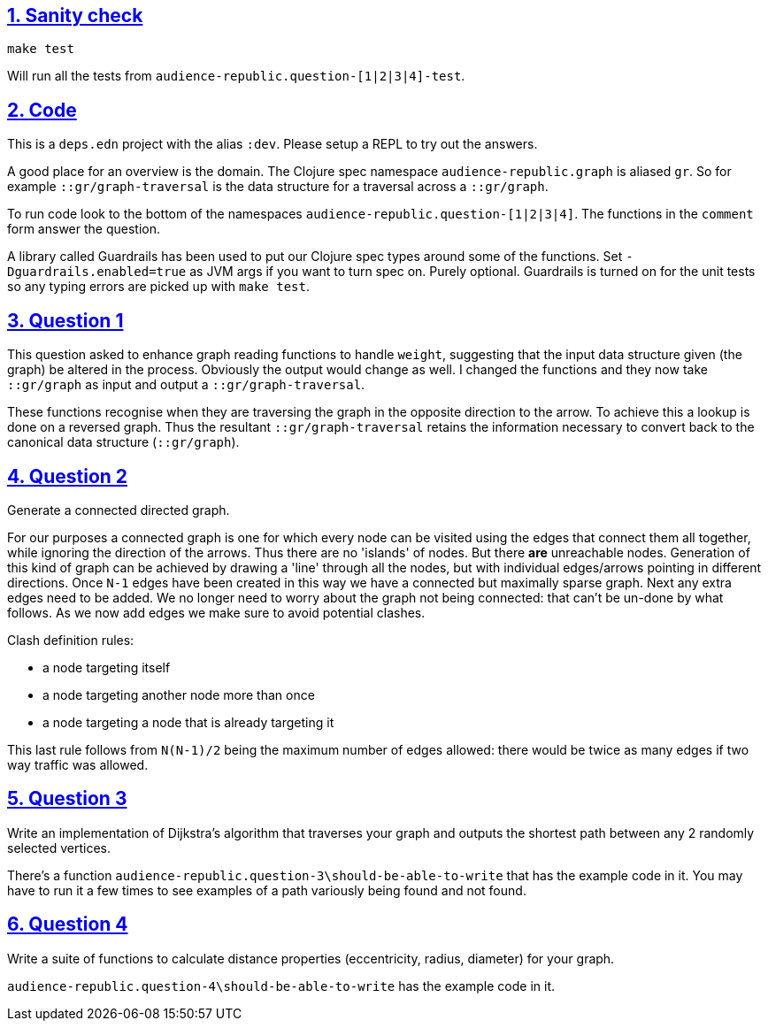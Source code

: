 :source-highlighter: coderay
:source-language: clojure
:toc:
:toc-placement: preamble
:sectlinks:
:sectanchors:
:sectnums:

== Sanity check

`make test`

Will run all the tests from `audience-republic.question-[1|2|3|4]-test`.

== Code

This is a `deps.edn` project with the alias `:dev`. Please setup a REPL to try out the answers.

A good place for an overview is the domain. The Clojure spec namespace `audience-republic.graph`
is aliased `gr`. So for example `::gr/graph-traversal` is the data structure for a traversal across a
`::gr/graph`.

To run code look to the bottom of the namespaces `audience-republic.question-[1|2|3|4]`.
The functions in the `comment` form answer the question.

A library called Guardrails has been used to put our Clojure spec types around some of the functions.
Set `-Dguardrails.enabled=true` as JVM args if you want to turn spec on. Purely optional.
Guardrails is turned on for the unit tests so any typing errors are picked up with `make test`.

== Question 1

This question asked to enhance graph reading functions to handle `weight`, suggesting that the input data
structure given (the graph) be altered in the process. Obviously the output would change as well.
I changed the functions and they now take `::gr/graph` as input and output a `::gr/graph-traversal`.

These functions recognise when they are traversing the graph in the opposite direction to the arrow. To achieve
this a lookup is done on a reversed graph. Thus the resultant `::gr/graph-traversal` retains the information
necessary to convert back to the canonical data structure (`::gr/graph`).

== Question 2

Generate a connected directed graph.

For our purposes a connected graph is one for which every node can be visited using the edges that connect them
all together, while ignoring the direction of the arrows. Thus there are no 'islands' of nodes. But there *are*
unreachable nodes.
Generation of this kind of graph can be achieved
by drawing a 'line' through all the nodes, but with individual edges/arrows pointing in different directions.
Once `N-1` edges have been created in this way we have a connected but maximally sparse graph.
Next any extra edges need to be added. We no longer need to worry about the graph not being connected:
that can't be un-done by what follows. As we now add edges we make sure to avoid potential clashes.

.Clash definition rules:
- a node targeting itself
- a node targeting another node more than once
- a node targeting a node that is already targeting it

This last rule follows from `N(N-1)/2` being the maximum number of edges allowed: there would be twice as many
edges if two way traffic was allowed.

== Question 3

Write an implementation of Dijkstra's algorithm that traverses your graph and outputs the shortest path between any 2
randomly selected vertices.

There's a function `audience-republic.question-3\should-be-able-to-write` that has the example code in it.
You may have to run it a few times to see examples of a path variously being found and not found.

== Question 4

Write a suite of functions to calculate distance properties (eccentricity, radius, diameter) for your graph.

`audience-republic.question-4\should-be-able-to-write` has the example code in it.


